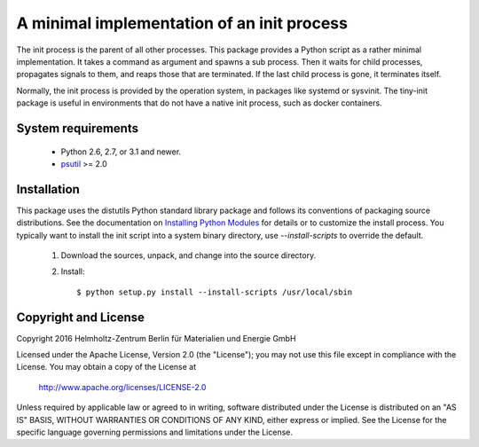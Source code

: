 A minimal implementation of an init process
===========================================

The init process is the parent of all other processes.  This package
provides a Python script as a rather minimal implementation.  It takes
a command as argument and spawns a sub process.  Then it waits for
child processes, propagates signals to them, and reaps those that are
terminated.  If the last child process is gone, it terminates itself.

Normally, the init process is provided by the operation system, in
packages like systemd or sysvinit.  The tiny-init package is useful in
environments that do not have a native init process, such as docker
containers.


System requirements
-------------------

 + Python 2.6, 2.7, or 3.1 and newer.

 + `psutil`_ >= 2.0


Installation
------------

This package uses the distutils Python standard library package and
follows its conventions of packaging source distributions.  See the
documentation on `Installing Python Modules`_ for details or to
customize the install process.  You typically want to install the init
script into a system binary directory, use `--install-scripts` to
override the default.

  1. Download the sources, unpack, and change into the source
     directory.

  2. Install::

       $ python setup.py install --install-scripts /usr/local/sbin


Copyright and License
---------------------

Copyright 2016
Helmholtz-Zentrum Berlin für Materialien und Energie GmbH

Licensed under the Apache License, Version 2.0 (the "License"); you
may not use this file except in compliance with the License.  You may
obtain a copy of the License at

    http://www.apache.org/licenses/LICENSE-2.0

Unless required by applicable law or agreed to in writing, software
distributed under the License is distributed on an "AS IS" BASIS,
WITHOUT WARRANTIES OR CONDITIONS OF ANY KIND, either express or
implied.  See the License for the specific language governing
permissions and limitations under the License.


.. _psutil: https://pypi.python.org/pypi/psutil/
.. _Installing Python Modules: https://docs.python.org/2.7/install/
